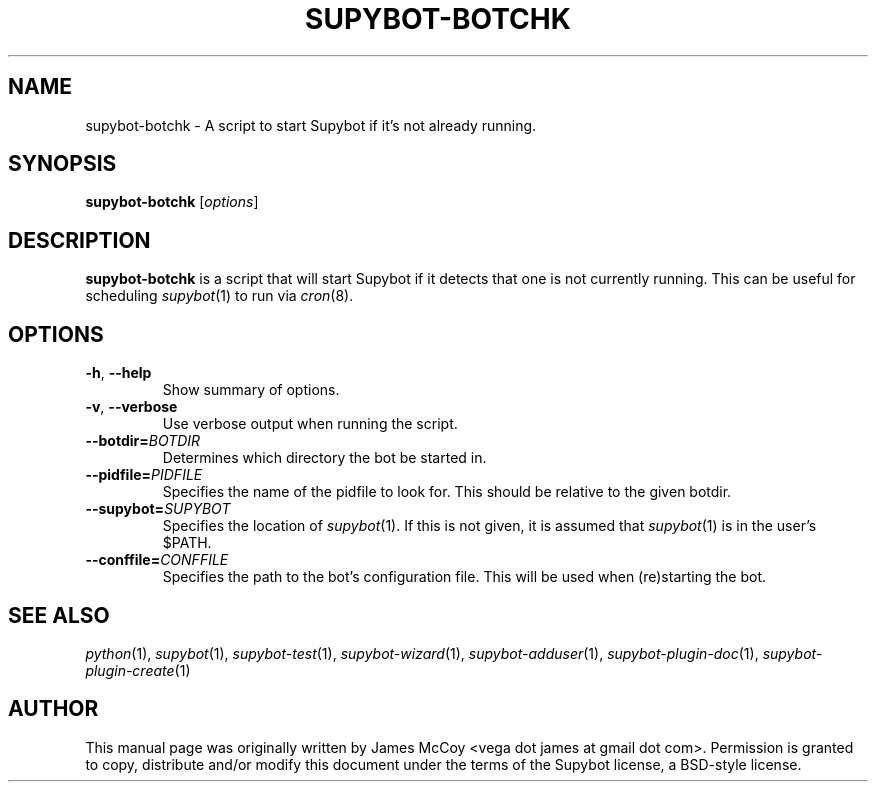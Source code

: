 .\" Process this file with
.\" groff -man -Tascii supybot-botchk.1
.\"
.TH SUPYBOT-BOTCHK 1 "APRIL 2005"
.SH NAME
supybot-botchk \- A script to start Supybot if it's not already running.
.SH SYNOPSIS
.B supybot-botchk
.RI [ options ]
.SH DESCRIPTION
.B supybot-botchk
is a script that will start Supybot if it detects that one is not currently
running.  This can be useful for scheduling
.IR supybot (1)
to run via
.IR cron (8).
.SH OPTIONS
.TP
.BR \-h ", " \-\^\-help
Show summary of options.
.TP
.BR \-v ", " \-\^\-verbose
Use verbose output when running the script.
.TP
.BI \-\^\-botdir= BOTDIR
Determines which directory the bot be started in.
.TP
.BI \-\^\-pidfile= PIDFILE
Specifies the name of the pidfile to look for.  This should be relative
to the given botdir.
.TP
.BI \-\^\-supybot= SUPYBOT
Specifies the location of
.IR supybot (1).
If this is not given, it is assumed that
.IR supybot (1)
is in the user's $PATH.
.TP
.BI \-\^\-conffile= CONFFILE
Specifies the path to the bot's configuration file.  This will be used
when (re)starting the bot.
.SH "SEE ALSO"
.IR python (1),
.IR supybot (1),
.IR supybot-test (1),
.IR supybot-wizard (1),
.IR supybot-adduser (1),
.IR supybot-plugin-doc (1),
.IR supybot-plugin-create (1)
.SH AUTHOR
This manual page was originally written by James McCoy
<vega dot james at gmail dot com>.  Permission is granted to copy,
distribute and/or modify this document under the terms of the Supybot
license, a BSD-style license.
